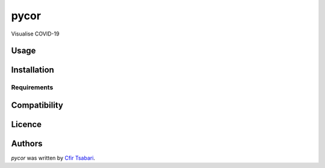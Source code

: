pycor
=====

.. image:: https://img.shields.io/pypi/v/pycor.svg
    :target: https://pypi.python.org/pypi/pycor
    :alt: Latest PyPI version

.. image:: https://travis-ci.org/kragniz/cookiecutter-pypackage-minimal.png
   :target: https://travis-ci.org/kragniz/cookiecutter-pypackage-minimal
   :alt: Latest Travis CI build status

Visualise COVID-19

Usage
-----

Installation
------------

Requirements
^^^^^^^^^^^^

Compatibility
-------------

Licence
-------

Authors
-------

`pycor` was written by `Cfir Tsabari <cfir16@gmail.com>`_.
